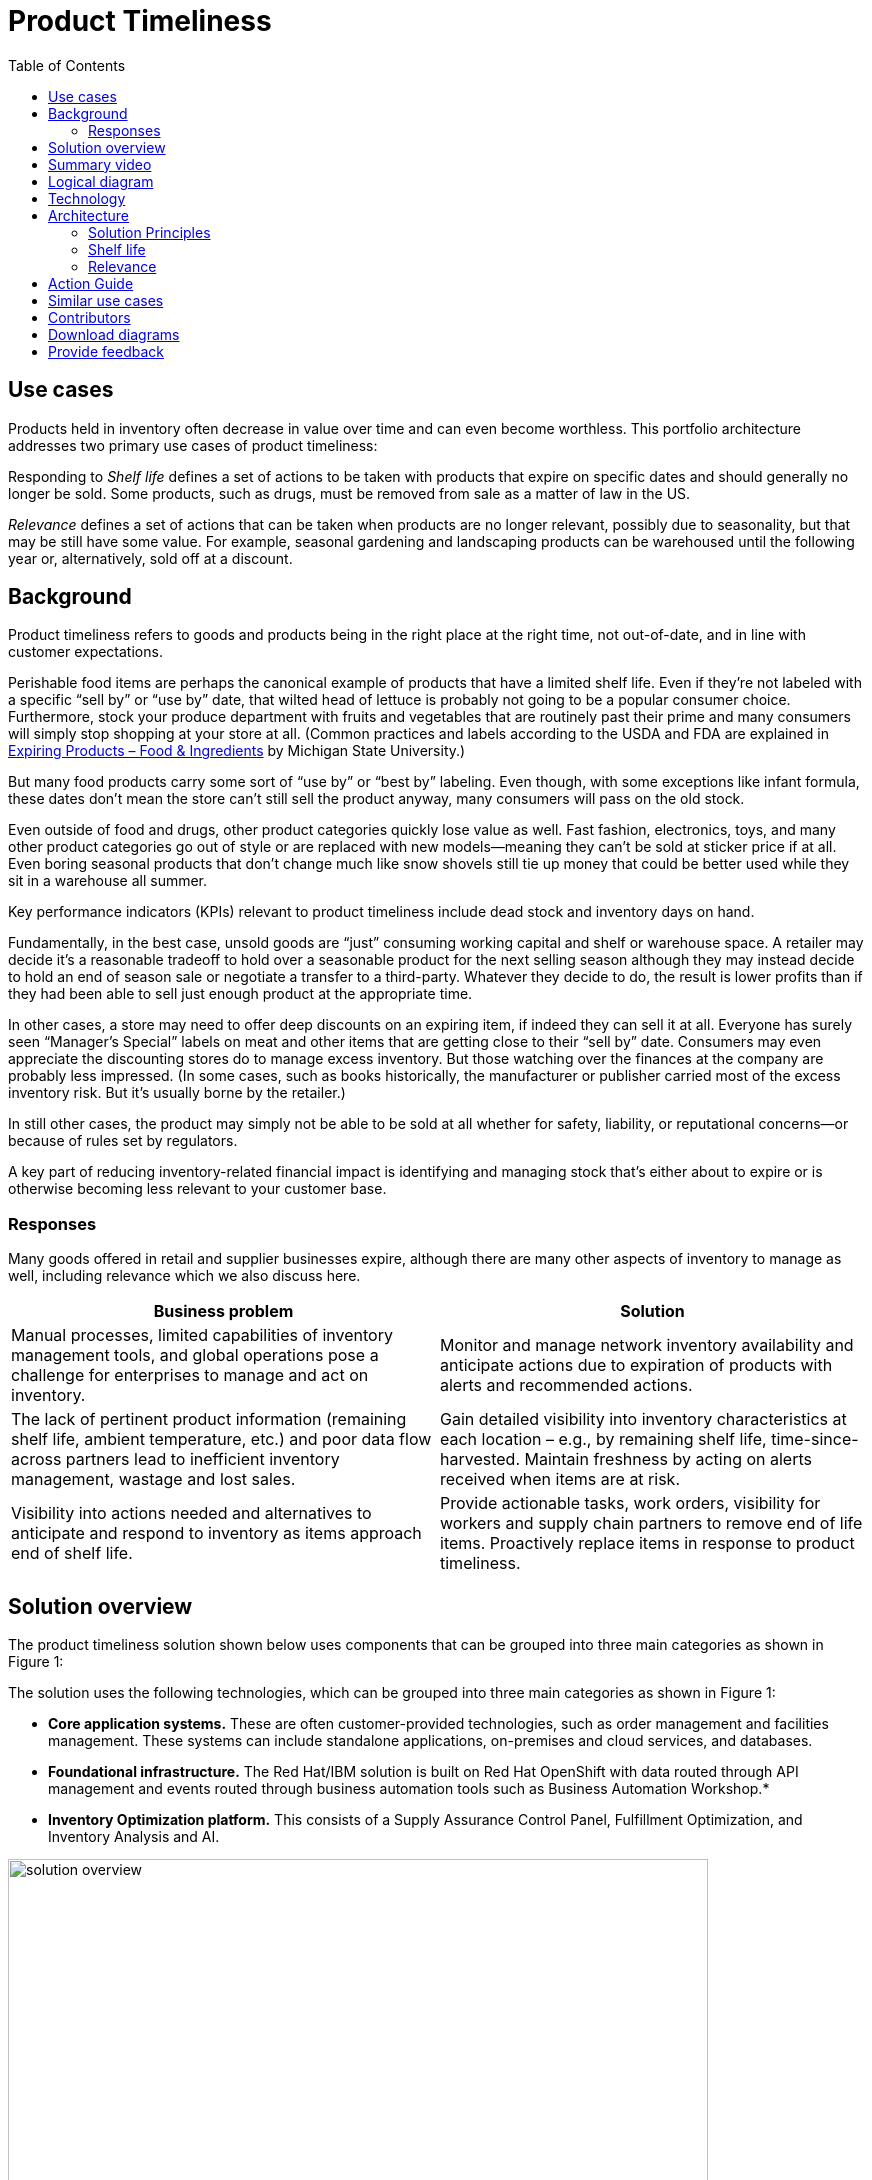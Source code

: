 = Product Timeliness
:homepage: https://gitlab.com/osspa/portfolio-architecture-examples/
:imagesdir: images
:icons: font
:source-highlighter: prettify
:toc: left
:toclevels: 5


== Use cases

Products held in inventory often decrease in value over time and can even become worthless. This portfolio architecture addresses two primary use cases of product timeliness:

Responding to _Shelf life_ defines a set of actions to be taken with
products that expire on specific dates and should generally no longer be sold. Some products, such as drugs, must be removed from sale as a matter of law in the US.

_Relevance_ defines a set of actions that can be taken when products
are no longer relevant, possibly due to seasonality, but that may be
still have some value. For example, seasonal gardening and landscaping products can be
warehoused until the following year or, alternatively, sold off at a discount.

== Background 

Product timeliness refers to goods and products being in the right place at the right time, not out-of-date, and in line with customer expectations. 

Perishable food items are perhaps the canonical example of products that have a limited shelf life. Even if they’re not labeled with a specific “sell by” or “use by” date, that wilted head of lettuce is probably not going to be a popular consumer choice. Furthermore, stock your produce department with fruits and vegetables that are routinely past their prime and many consumers will simply stop shopping at your store at all. (Common practices and labels according to the USDA and FDA are explained in https://www.canr.msu.edu/news/expiring-products-food-ingredients[Expiring
Products – Food & Ingredients] by Michigan State University.)

But many food products carry some sort of “use by” or “best by” labeling. Even though, with some exceptions like infant formula, these dates don’t mean the store can’t still sell the product anyway, many consumers will pass on the old stock.

Even outside of food and drugs, other product categories quickly lose value as well. Fast fashion, electronics, toys, and many other product categories go out of style or are replaced with new models—meaning they can’t be sold at sticker price if at all. Even boring seasonal products that don’t change much like snow shovels still tie up money that could be better used while they sit in a warehouse all summer.

Key performance indicators (KPIs) relevant to product timeliness include dead stock and inventory days on hand. 

Fundamentally, in the best case, unsold goods are “just” consuming working capital and shelf or warehouse space. A retailer may decide it’s a reasonable tradeoff to hold over a seasonable product for the next selling season although they may instead decide to hold an end of season sale or negotiate a transfer to a third-party. Whatever they decide to do, the result is lower profits than if they had been able to sell just enough product at the appropriate time.

In other cases, a store may need to offer deep discounts on an expiring item, if indeed they can sell it at all. Everyone has surely seen “Manager’s Special” labels on meat and other items that are getting close to their “sell by” date. Consumers may even appreciate the discounting stores do to manage excess inventory. But those watching over the finances at the company are probably less impressed. (In some cases, such as books historically, the manufacturer or publisher carried most of the excess inventory risk. But it’s usually borne by the retailer.)

In still other cases, the product may simply not be able to be sold at all whether for safety, liability, or reputational concerns—or because of rules set by regulators.

A key part of reducing inventory-related financial impact is identifying and managing stock that’s either about to expire or is otherwise becoming less relevant to your customer base.

=== Responses

Many goods offered in retail and supplier businesses expire, although there are many other aspects of inventory to manage as well, including relevance which we also discuss here.

[width="100%",cols="50%,50%",options="header",]
|===
|Business problem |Solution
|Manual processes, limited capabilities of inventory management tools,
and global operations pose a challenge for enterprises to manage and act
on inventory. |Monitor
and manage network inventory availability and anticipate actions due to
expiration of products with alerts and recommended actions.

|The lack of pertinent product information (remaining shelf life,
ambient temperature, etc.) and poor data flow across partners lead to
inefficient inventory management, wastage and lost sales. |Gain detailed
visibility into inventory characteristics at each location – e.g., by
remaining shelf life, time-since-harvested. Maintain freshness by acting
on alerts received when items are at risk.

|Visibility into actions needed and alternatives to anticipate and
respond to inventory as items approach end of shelf life. |Provide
actionable tasks, work orders, visibility for workers and supply chain
partners to remove end of life items. Proactively replace items in
response to product timeliness.
|===


== Solution overview

The product timeliness solution shown below uses components that can be grouped into three main categories as shown in Figure 1:

The solution uses the following technologies, which can be grouped into
three main categories as shown in Figure 1:

* *Core application systems.* These are often customer-provided technologies, such as order management and facilities management. These systems can include standalone applications, on-premises and cloud services, and databases.
* *Foundational infrastructure.* The Red Hat/IBM solution is built on Red Hat OpenShift with data routed through API management and events routed through business automation tools such as Business Automation Workshop.* 
* *Inventory Optimization platform.* This consists of a Supply Assurance Control Panel, Fulfillment Optimization, and Inventory Analysis and AI.

image:https://gitlab.com/osspa/portfolio-architecture-examples/-/raw/main/images/intro-marketectures/timeliness-marketing-slide.png[alt="solution overview", width=700]

_Figure 1._ Overall view of the product timeliness solution.

== Summary video
video::Hf_CJuCi5ZQ[youtube]

== Logical diagram

--
image:https://gitlab.com/osspa/portfolio-architecture-examples/-/raw/main/images/logical-diagrams/inventoryoptimisation-ld.png[alt="Logical view", width=700]
--

_Figure 2. The personas and technologies that provide a platform for some of the biggest potential breakthroughs in the supply chain._

== Technology

The following technology was chosen for this solution:

https://www.redhat.com/en/technologies/cloud-computing/openshift?intcmp=7013a00000318EWAAY[*Red
Hat OpenShift*] is an enterprise-ready Kubernetes container platform built for an open hybrid cloud strategy. It provides a consistent application platform to manage hybrid cloud, including edge deployments. Red Hat OpenShift supplies tools needed for DevOps, an approach to culture, automation, and platform design intended to deliver increased business value and responsiveness through rapid, high-quality service delivery.

https://www.redhat.com/en/technologies/management/ansible?intcmp=7013a00000318EWAAY[*Red Hat
Ansible Automation Platform*] provides an enterprise framework for building and operating IT automation at scale across hybrid clouds including edge deployments. It enables users across an organization to create, share, and manage automation—from development and operations to security and network teams.

https://access.redhat.com/documentation/en-us/red_hat_openshift_api_management/1/guide/53dfb804-2038-4545-b917-2cb01a09ef98?intcmp=7013a00000318EWAAY[*Red
Hat OpenShift API Management*] is a managed API traffic control and
program management service to secure, manage, and monitor APIs at every
stage of the development lifecycle.

https://www.ibm.com/products/business-automation-workflow[*Business
Automation Workflow*] automates business processes, case work, task
automation with Robotic Process Automation (RPA) and Intelligent
Automation such as conversation intelligence.

https://www.ibm.com/products/supply-chain-intelligence-suite[*IBM Supply
Chain Control Tower*] provides actionable visibility to orchestrate your
end-to-end supply chain network, identify and understand the impact of
external events to predict disruptions, and take actions based on
recommendations to mitigate the upstream and downstream effects.

https://www.ibm.com/products/intelligent-promising[*IBM Sterling
Intelligent Promising*] provides shoppers with greater certainty, choice
and transparency across their buying journey. It includes:

* https://www.ibm.com/products/fulfillment-optimizer[*IBM Sterling
Fulfillment Optimizer with Watson*] to determine the best location from
which to fulfill an order, based on business rules, cost factors, and
current inventory levels and placement
* https://www.ibm.com/products/inventory-visibility[*Sterling Inventory
Visibility*] to processes inventory supply and demand activity to
provide accurate and real-time global visibility across selling
channels.

https://www.ibm.com/products/planning-analytics[*IBM Planning Analytics
with Watson*] streamlines and integrates financial and operational
planning across the enterprise.

== Architecture

=== Solution Principles

*True end-to-end visibility*. Remove data silos and create a unified
view across supply chain data with a standard data platform.
Personalized dashboards and insights provide a 360-degreee view of KPIs
and significant events.

*Manage by exception*. Detect, display, and prioritize work tasks in
real time. This allows companies to sense and react to issues quickly
while managing risks and disruptions in a supply chain proactively.

*Intelligent workflows*. Actionable workflows can be customized to meet
unique requirements and process steps required to automate actions
within source transactional systems. Make informed decisions with a
supply chain virtual assistant that provides responses to issues based
on a company’s supply chain data using natural language search.

=== Shelf life

Figure 3 shows the schematic for the shelf life use case which relates to the set of actions to be taken with
products that expire on specific dates and must generally be removed from use or
sale.

image:https://gitlab.com/osspa/portfolio-architecture-examples/-/raw/main/images/schematic-diagrams/timeliness-shelflife-sd.png[alt="shelf life schematic", width=700]

_Figure 3. Schematic diagram for shelf life use case._

Shelf life steps:

[arabic]
. Inventory Control Tower hueristics determine product inventory is
near its ``Use by'' date
. Inspects current inventory
. Notifies the Inventory Controller to take action
. Creates replenishment order
. Engages partners (such as a charity or a recycler) to remediate expired or near
expired stock

=== Relevance

Figure 4 shows the schematic for the relevance use case which relates to a set of actions that can be taken when products
are no longer relevant, possibly due to seasonality, but that may be
still have some value.

image:https://gitlab.com/osspa/portfolio-architecture-examples/-/raw/main/images/schematic-diagrams/timeliness-relevance-sd.png[alt="relevance schematic", width=700]

_Figure 4. Schematic diagram for relevance use case._

The steps for relevance are somewhat more complex than for shelf life:

[arabic]
. Demand Intelligence determines requirements for seasonal goods, products with particular types of demand trends, and time-sensitive future inventory

. Demand Intelligence informs Control Tower of future inventory to meet
seasonal and product trends

. Inventory Control Tower collects Inventory (3a) and Supply Chain Intelligence (3b)
information to understand current position and ability to meet future
demand

. Inventory Control Tower determines if current and future Inventory does not match
inventory timeliness requirements for the business and automates changes to
Inventory via Fulfillment Optimiztion

. For any non-automated changes, it alerts Colleague (the humans in the loop) to take remediation
action

. Colleague runs ``what-if'' analysis in Inventory Control Tower to determine the best
course of actions using Inventory and Demand data

. Colleague triggers Business Automation to remediate stock levels using a
combination of options, including:

* Adjusting product orders

* Managing inventory held at existing stores or by moving existing
inventory

* Selecting alternative products



== Action Guide

From a high-level perspective, there are several main steps your
organization can take to drive innovation and move toward a digital
supply chain:

* Automation
* Sustainability
* Modernization

[width="100%",cols="34%,33%,33%",options="header",]
|===
| |Actionable Step |Implementation details
|Automation |Create a world-class sensing and risk-monitoring operation
|Integrate data from multiple systems to get an enterprise-wide view of
changes in inventory demand. Monitor and analyze near real-time data.

|Automation |Accelerate automation in extended workflows |Provide
actionable tasks, work orders, and visibility for workers and supply chain
partners to remove end of life items. Proactively replace items in
response to product timeliness.

|Automation |Amp up AI to make workflows smarter |For expiring products,
Control Tower monitors inventory levels at all locations in a company’s
network and creates items in the work queue when revenue is at risk.
When drilling down on an item, users can see where they have available
inventory and receive recommendations about how much inventory can and
should be ordered for replacement based on demand.

|Sustainability |Include sustainability commitments in decision-making
|Decision-making includes sustainability in handing items being removed
from stock.

|Modernization |Modernization for cloud-native infrastructures, including scalable hybrid
cloud platforms |The decision for a future, Kubernetes-based enterprise
platform is defining the standards for development, deployment, and
operations tools and processes for years to come and thus represents a
foundational decision point.
|===

== Similar use cases

See:

* https://www.redhat.com/architect/portfolio/detail/37-demand-risk[Demand risk]
* https://www.redhat.com/architect/portfolio/detail/41-loss-waste-management[Loss and waste management]
* https://www.redhat.com/architect/portfolio/detail/43-perfect-order[Perfect order]
* https://www.redhat.com/architect/portfolio/detail/44-intelligent-order[Intelligent order]
* https://www.redhat.com/architect/portfolio/detail/45-sustainable-supply-chain[Sustainable supply]

For a comprehensive supply chain overview, see
https://www.redhat.com/architect/portfolio/detail/36-supply-chain-optimization[Supply Chain Optimization].


== Contributors

* Iain Boyle, Chief Architect, Red Hat
* Mike Lee, Principal AI Ops Technical Specialist, IBM
* James Stewart, Principle Account Technical Leader, IBM
* Bruce Kyle, Sr Solution Architect, IBM Client Engineering
* Mahesh Dodani, Principal Industry Engineer, IBM Technology
* Thalia Hooker, Senior Principal Specialist Solution Architect. Red Hat
* Jeric Saez, Senior Solution Architect, IBM
* Lee Carbonell, Senior Solution Architect & Master Inventor, IBM


== Download diagrams
View and download all of the diagrams above on our open source tooling site.
--
https://www.redhat.com/architect/portfolio/tool/index.html?#gitlab.com/osspa/portfolio-architecture-examples/-/raw/main/diagrams/supplychain.drawio[[Open Diagrams]]
--


== Provide feedback
You can offer to help correct or enhance this architecture by filing an https://gitlab.com/osspa/portfolio-architecture-examples/-/blob/main/timeliness.adoc[issue or submitting a merge request against this Portfolio Architecture product in our GitLab repositories].

